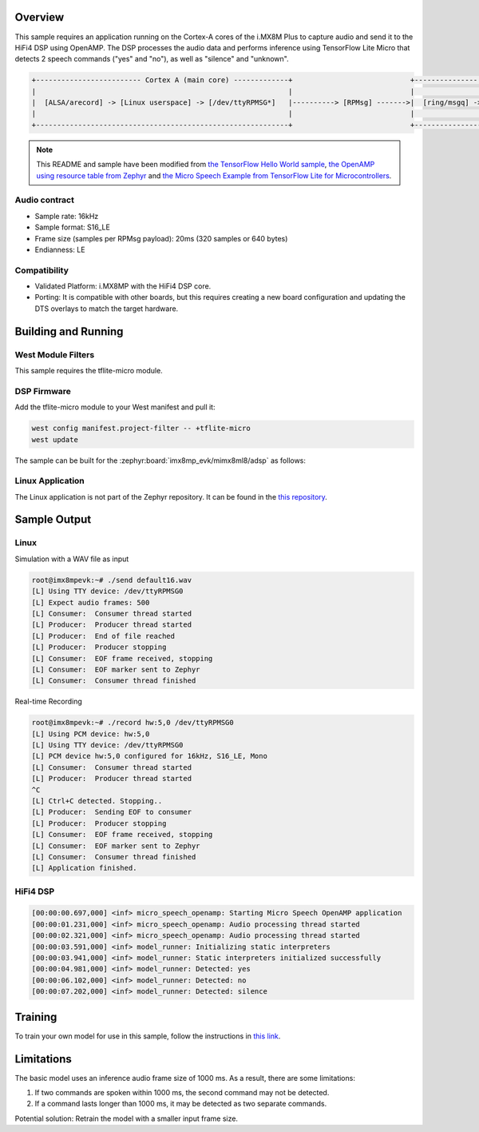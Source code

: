 .. zephyr:code-sample:: tflite-micro-speech-openamp
   :name: Micro Speech OpenAMP

   Recognize speech commands from audio input received on Cortex-A cores and
   processed on the HiFi4 DSP of the i.MX8M Plus EVK board using TensorFlow Lite
   for Microcontrollers with a 20KB neural network.

Overview
********

This sample requires an application running on the Cortex-A cores of the i.MX8M Plus
to capture audio and send it to the HiFi4 DSP using OpenAMP. The DSP processes
the audio data and performs inference using TensorFlow Lite Micro that
detects 2 speech commands ("yes" and "no"), as well as "silence" and "unknown".

.. code-block:: text

   +------------------------- Cortex A (main core) -------------+                            +--------------- HiFi4 DSP (remote core) --------------+
   |                                                            |                            |                                                      |
   |  [ALSA/arecord] -> [Linux userspace] -> [/dev/ttyRPMSG*]   |----------> [RPMsg] ------->|  [ring/msgq] -> [frontend] -> [TFLM] -> [output]     |
   |                                                            |                            |                                                      |
   +------------------------------------------------------------+                            +------------------------------------------------------+

.. Note::
    This README and sample have been modified from
    `the TensorFlow Hello World sample`_,
    `the OpenAMP using resource table from Zephyr`_ and
    `the Micro Speech Example from TensorFlow Lite for Microcontrollers`_.

.. _the TensorFlow Hello World sample:
    https://github.com/tensorflow/tflite-micro-arduino-examples/tree/main/examples/hello_world

.. _the OpenAMP using resource table from Zephyr:
    https://github.com/zephyrproject-rtos/zephyr/tree/main/samples/subsys/ipc/openamp_rsc_table

.. _the Micro Speech Example from TensorFlow Lite for Microcontrollers:
    https://github.com/tensorflow/tflite-micro/tree/main/tensorflow/lite/micro/examples/micro_speech

Audio contract
--------------
- Sample rate: 16kHz
- Sample format: S16_LE
- Frame size (samples per RPMsg payload): 20ms (320 samples or 640 bytes)
- Endianness: LE

Compatibility
-------------
- Validated Platform: i.MX8MP with the HiFi4 DSP core.
- Porting: It is compatible with other boards, but this requires creating a new board configuration and updating the DTS overlays to match the target hardware.

Building and Running
********************

West Module Filters
-------------------
This sample requires the tflite-micro module.

DSP Firmware
------------

Add the tflite-micro module to your West manifest and pull it:

.. code-block:: console

    west config manifest.project-filter -- +tflite-micro
    west update

The sample can be built for the :zephyr:board:`imx8mp_evk/mimx8ml8/adsp` as follows:

.. zephyr-app-commands::
   :zephyr-app: samples/modules/tflite-micro/micro_speech
   :host-os: unix
   :board: imx8mp_evk/mimx8ml8/adsp
   :goals: run
   :compact:

Linux Application
-----------------

The Linux application is not part of the Zephyr repository. It can be found in the `this repository`_.

.. _this repository:
   https://github.com/thong-phn/linux-app

Sample Output
*************

Linux
-----

Simulation with a WAV file as input

.. code-block:: console

    root@imx8mpevk:~# ./send default16.wav
    [L] Using TTY device: /dev/ttyRPMSG0
    [L] Expect audio frames: 500
    [L] Consumer:  Consumer thread started
    [L] Producer:  Producer thread started
    [L] Producer:  End of file reached
    [L] Producer:  Producer stopping
    [L] Consumer:  EOF frame received, stopping
    [L] Consumer:  EOF marker sent to Zephyr
    [L] Consumer:  Consumer thread finished

Real-time Recording

.. code-block:: console

    root@imx8mpevk:~# ./record hw:5,0 /dev/ttyRPMSG0
    [L] Using PCM device: hw:5,0
    [L] Using TTY device: /dev/ttyRPMSG0
    [L] PCM device hw:5,0 configured for 16kHz, S16_LE, Mono
    [L] Consumer:  Consumer thread started
    [L] Producer:  Producer thread started
    ^C
    [L] Ctrl+C detected. Stopping..
    [L] Producer:  Sending EOF to consumer
    [L] Producer:  Producer stopping
    [L] Consumer:  EOF frame received, stopping
    [L] Consumer:  EOF marker sent to Zephyr
    [L] Consumer:  Consumer thread finished
    [L] Application finished.

HiFi4 DSP
---------

.. code-block:: console

        [00:00:00.697,000] <inf> micro_speech_openamp: Starting Micro Speech OpenAMP application
        [00:00:01.231,000] <inf> micro_speech_openamp: Audio processing thread started
        [00:00:02.321,000] <inf> micro_speech_openamp: Audio processing thread started
        [00:00:03.591,000] <inf> model_runner: Initializing static interpreters
        [00:00:03.941,000] <inf> model_runner: Static interpreters initialized successfully
        [00:00:04.981,000] <inf> model_runner: Detected: yes
        [00:00:06.102,000] <inf> model_runner: Detected: no
        [00:00:07.202,000] <inf> model_runner: Detected: silence

Training
********
To train your own model for use in this sample, follow the instructions in `this link`_.

.. _this link:
   https://github.com/tensorflow/tflite-micro/tree/main/tensorflow/lite/micro/examples/micro_speech/train

Limitations
***********
The basic model uses an inference audio frame size of 1000 ms.
As a result, there are some limitations:

#. If two commands are spoken within 1000 ms, the second command may not be detected.
#. If a command lasts longer than 1000 ms, it may be detected as two separate commands.

Potential solution: Retrain the model with a smaller input frame size.

